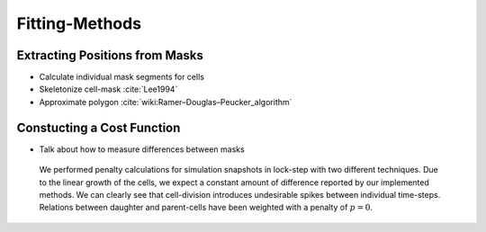 Fitting-Methods
===============

Extracting Positions from Masks
-------------------------------

.. subfigure:: AB
    :layout-sm: A|B
    :gap: 8px
    :subcaptions: below
    :class-grid: outline

    .. image:: _static/fitting-methods/fit-1.png
        :alt: Fit1
    .. image:: _static/fitting-methods/fit-2.png
        :alt: Fit2

- Calculate individual mask segments for cells
- Skeletonize cell-mask :cite:`Lee1994`
- Approximate polygon :cite:`wiki:Ramer–Douglas–Peucker_algorithm`

Constucting a Cost Function
---------------------------

- Talk about how to measure differences between masks

.. subfigure:: AB
    :layout-sm: A|B
    :gap: 8px
    :subcaptions: below
    :class-grid: outline

    .. image:: _static/fitting-methods/progressions-1.png
    .. image:: _static/fitting-methods/progressions-2.png

    Snapshots at `t=20min` and `t=40min`.
    All cells have undergone a division event.

.. subfigure:: AB
    :layout-sm: A|B
    :gap: 8px
    :subcaptions: below
    :class-grid: outline

    .. image:: _static/fitting-methods/progressions-3.png
    .. image:: _static/fitting-methods/progressions-4.png

    Calculations of differences between the images.
    The first image purely calculates the differing area while the second approach also takes into
    account if cells are related and weighs this specific overlapping area less.

.. figure:: _static/fitting-methods/penalty-time-flow.png

   We performed penalty calculations for simulation snapshots in lock-step with two different
   techniques.
   Due to the linear growth of the cells, we expect a constant amount of difference reported by our
   implemented methods.
   We can clearly see that cell-division introduces undesirable spikes between individual
   time-steps.
   Relations between daughter and parent-cells have been weighted with a penalty of :math:`p=0`.
